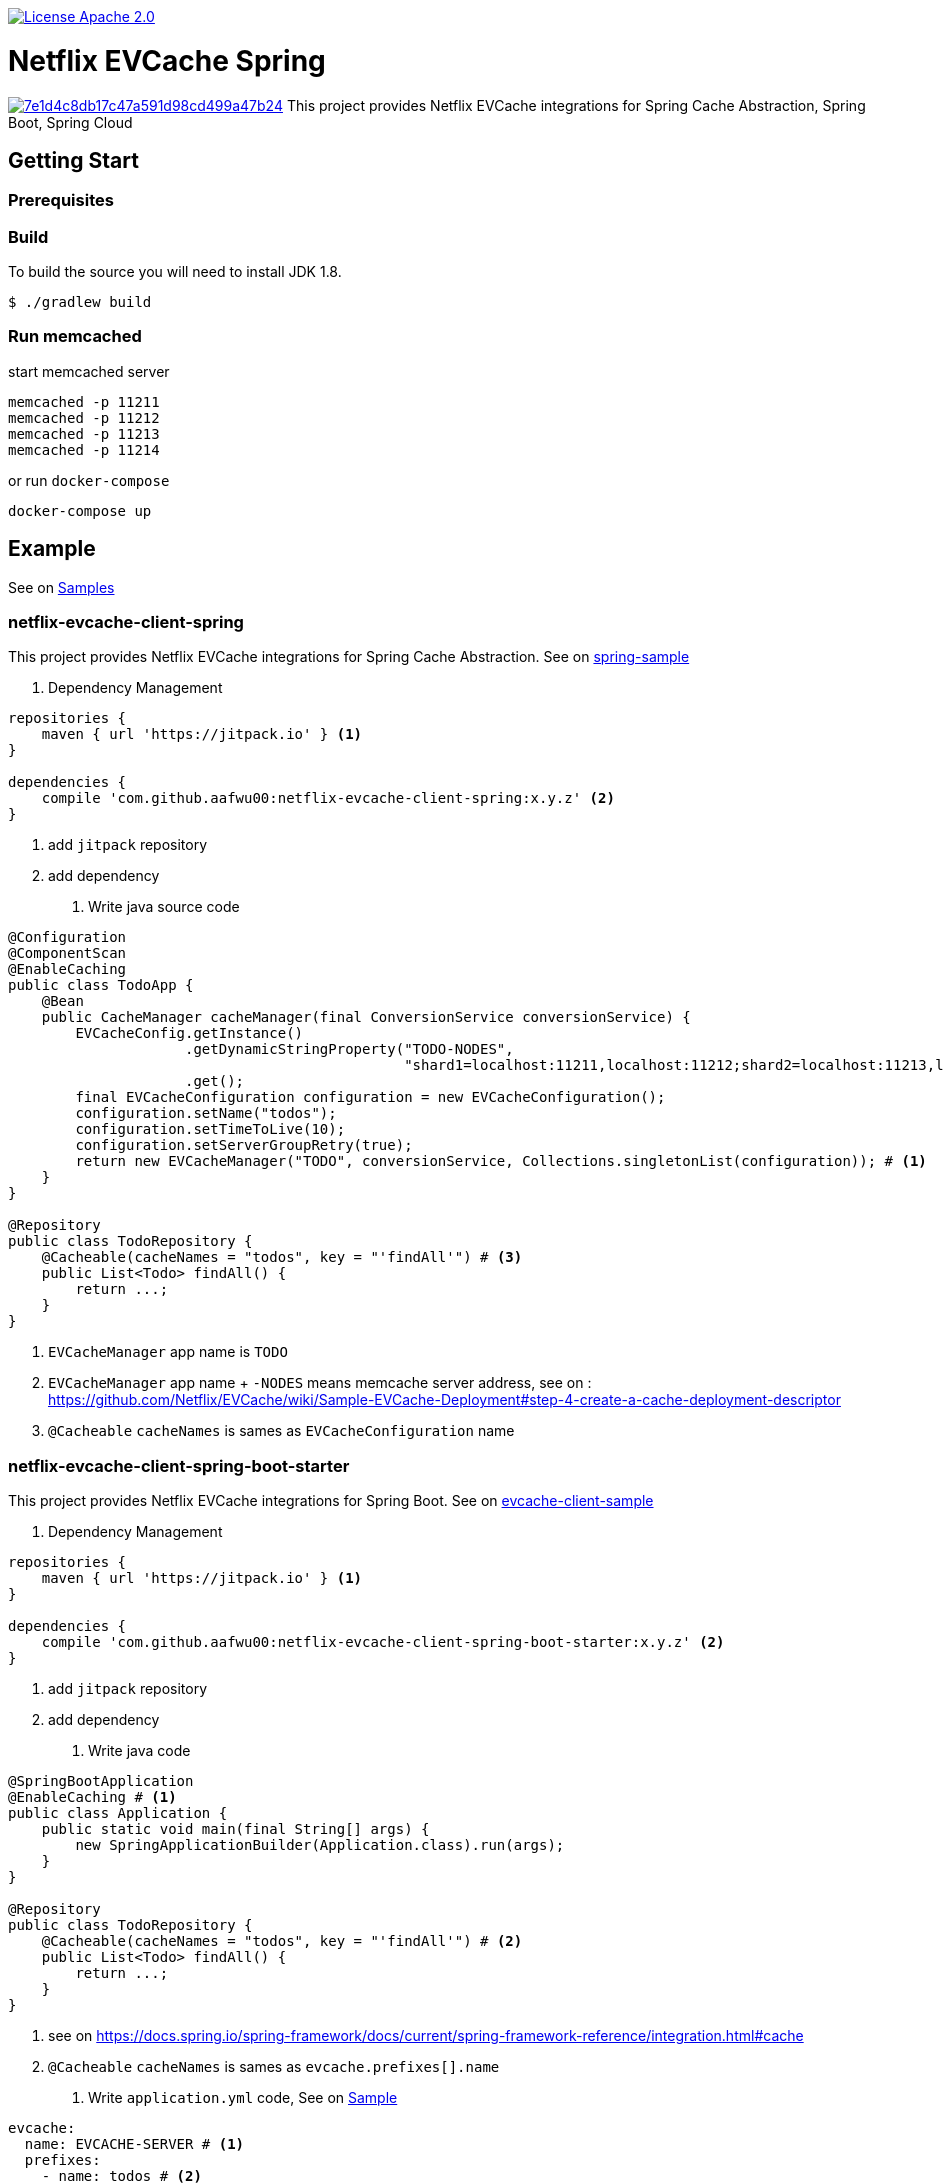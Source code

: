 image::https://img.shields.io/badge/License-Apache%202.0-blue.svg["License Apache 2.0", link="https://opensource.org/licenses/Apache-2.0"]

= Netflix EVCache Spring

image:https://api.codacy.com/project/badge/Grade/7e1d4c8db17c47a591d98cd499a47b24[link="https://www.codacy.com/app/aafwu00/netflix-evcache-spring?utm_source=github.com&utm_medium=referral&utm_content=aafwu00/netflix-evcache-spring&utm_campaign=badger"]
This project provides Netflix EVCache integrations for Spring Cache Abstraction, Spring Boot, Spring Cloud

== Getting Start

=== Prerequisites

=== Build
:jdkversion: 1.8

To build the source you will need to install JDK {jdkversion}.

----
$ ./gradlew build
----

=== Run memcached

start memcached server

[source,shell]
----
memcached -p 11211
memcached -p 11212
memcached -p 11213
memcached -p 11214
----

or run `docker-compose`

[source,shell]
----
docker-compose up
----

== Example

See on link:samples[Samples]

=== netflix-evcache-client-spring

This project provides Netflix EVCache integrations for Spring Cache Abstraction.
See on link:samples/spring-sample[spring-sample]

1. Dependency Management

[source,gradle]
----
repositories {
    maven { url 'https://jitpack.io' } <1>
}

dependencies {
    compile 'com.github.aafwu00:netflix-evcache-client-spring:x.y.z' <2>
}
----
<1> add `jitpack` repository
<2> add dependency

2. Write java source code

[source,java]
----
@Configuration
@ComponentScan
@EnableCaching
public class TodoApp {
    @Bean
    public CacheManager cacheManager(final ConversionService conversionService) {
        EVCacheConfig.getInstance()
                     .getDynamicStringProperty("TODO-NODES",
                                               "shard1=localhost:11211,localhost:11212;shard2=localhost:11213,localhost:11214") # <2>
                     .get();
        final EVCacheConfiguration configuration = new EVCacheConfiguration();
        configuration.setName("todos");
        configuration.setTimeToLive(10);
        configuration.setServerGroupRetry(true);
        return new EVCacheManager("TODO", conversionService, Collections.singletonList(configuration)); # <1>
    }
}

@Repository
public class TodoRepository {
    @Cacheable(cacheNames = "todos", key = "'findAll'") # <3>
    public List<Todo> findAll() {
        return ...;
    }
}
----
<1> `EVCacheManager` app name is `TODO`
<2> `EVCacheManager` app name + `-NODES` means memcache server address, see on : https://github.com/Netflix/EVCache/wiki/Sample-EVCache-Deployment#step-4-create-a-cache-deployment-descriptor
<3> `@Cacheable` `cacheNames` is sames as `EVCacheConfiguration` name

=== netflix-evcache-client-spring-boot-starter

This project provides Netflix EVCache integrations for Spring Boot.
See on link:samples/evcache-client-sample[evcache-client-sample]

1. Dependency Management

[source,gradle]
----
repositories {
    maven { url 'https://jitpack.io' } <1>
}

dependencies {
    compile 'com.github.aafwu00:netflix-evcache-client-spring-boot-starter:x.y.z' <2>
}
----
<1> add `jitpack` repository
<2> add dependency

2. Write java code

[source,java]
----
@SpringBootApplication
@EnableCaching # <1>
public class Application {
    public static void main(final String[] args) {
        new SpringApplicationBuilder(Application.class).run(args);
    }
}

@Repository
public class TodoRepository {
    @Cacheable(cacheNames = "todos", key = "'findAll'") # <2>
    public List<Todo> findAll() {
        return ...;
    }
}
----
<1> see on https://docs.spring.io/spring-framework/docs/current/spring-framework-reference/integration.html#cache
<2> `@Cacheable` `cacheNames` is sames as `evcache.prefixes[].name`

3. Write `application.yml` code, See on link:samples/evcache-client-sample/src/main/resources/config/application.yml[Sample]

[source,yml]
----
evcache:
  name: EVCACHE-SERVER # <1>
  prefixes:
    - name: todos # <2>
      enable-exception-throwing: false

EVCACHE-SERVER-NODES: shard1=localhost:11211,localhost:11212;shard2=localhost:11213,localhost:11214
----
<1> EVCache App Name
<2> EVCache cache name, cache prefix same as `@Cacheable` `cacheNames`
<3> `evcache.name` + `-NODES` means memcache server address, see on : https://github.com/Netflix/EVCache/wiki/Sample-EVCache-Deployment#step-4-create-a-cache-deployment-descriptor

IMPORTANT: `spring.cache.type` value is exists, evcache will be ignored


.Table Eureka Client Properties
|===
| Name | Default | Description

| evcache.enabled
| true
|

| evcache.name
|
| Name of the EVCache App cluster, Recommend Upper Case

| evcache.prefix[].name
|
| Cache name, Cache Prefix Key, Don't contain colon(:) character

| evcache.prefix[].timeToLive
| 900
| Default Time To Live(TTL), Seconds

| evcache.prefix[].allowNullValues
| true
| Whether to allow for `null` values

| evcache.prefix[].serverGroupRetry
| true
| Retry across Server Group for cache misses and exceptions

| evcache.prefix[].enableExceptionThrowing
| true
| Exceptions are not propagated and null values are returned

| evcache.metrics.enabled
| true
| Spring Boot Metrics for EVCache

|===

See also: https://github.com/Netflix/EVCache/wiki/Configuring-EVCache-Client

=== netflix-evcache-server-spring-cloud-starter

This project is not an original `EVCar`(`EVCache` + `Sidecar`). EVCache Server created by Netflix.
`EVCar` is not released at this time, so I combined the functions of `Eureka` + `Sidecar`.
You can find some hints about the function of `EVCar` below.

Hint on: https://github.com/Netflix/EVCache/issues/49 and https://github.com/Netflix/EVCache/tree/nflx-specific/evcar

Example EVCache Server, See on link:samples/evcache-server-sample[evcache-server-sample]

1. Start Eureka Server
See on link:samples/eureka-server-sample[eureka-server-sample]

2. Dependency Management

[source,gradle]
----
repositories {
    maven { url 'https://jitpack.io' } <1>
}

dependencies {
    compile 'com.github.aafwu00:netflix-evcache-server-spring-cloud-starter:x.y.z' <2>
}
----
<1> add `jitpack` repository
<2> add dependency

3. Write java source code

[source,java]
----
@SpringBootApplication
@EnableEVCacheServer # <1>
public class Application {
    public static void main(final String[] args) {
        new SpringApplicationBuilder(Application.class).run(args);
    }
}
----
<1> Using `@EnableEVCacheServer` annotation, that's all

4. Write `application.yml` code, See on link:samples/evcache-server-sample/src/main/resources/config/application.yml[Sample]

[source,yml]
----
spring:
  application:
    name: EVCACHE-SERVER # <1>

eureka:
  client:
    serviceUrl:
      defaultZone: http://localhost:8761/eureka/ # <2>

evcache:
  server:
    port: 11211 # <3>
    group: shard1 # <4>
----
<1> EVCache Server App Name
<2> see on http://cloud.spring.io/spring-cloud-static/spring-cloud-netflix/1.4.0.RELEASE/multi/multi__service_discovery_eureka_clients.html#_registering_with_eureka
<3> memcached server port
<4> evcache server group, shard name of replica set

.Table Eureka Server Properties
|===
| Name | Default | Description

| evcache.server.enabled
| true
|

| evcache.server.hostname
|
| Hostname of Memcached Or Rend, If blank using localhost

| evcache.server.port
| 11211
| Default Port of Memcached Or Rend

| evcache.server.group
| Default
| Server Group Name, shard name

| evcache.server.health.eureka.enabled
| true
| Eureka Health Check for Memcached

| evcache.server.metrics.enabled
| true
| Spring Boot Metrics for Memcached

| evcache.server.health.memcached.enabled
| true
| Spring Boot Health Check for Memcached

|===

=== netflix-evcache-client-spring-cloud-starter

This project provides Netflix EVCache And Eureka integrations for Spring Cloud.
see link:samples/evcache-client-sample[evcache-client-sample]

1. Run evcache server.
See on <<netflix-evcache-server-spring-cloud-starter>>

2. Dependency Management

[source,gradle]
----
repositories {
    maven { url 'https://jitpack.io' } <1>
}

dependencies {
    compile 'com.github.aafwu00:netflix-evcache-client-spring-cloud-starter:x.y.z' <2>
}
----
<1> add `jitpack` repository
<2> add dependency

3. Write java code

[source,java]
----
@SpringBootApplication
@EnableDiscoveryClient # <1>
@EnableCaching # <2>
public class Application {
    public static void main(final String[] args) {
        new SpringApplicationBuilder(Application.class).run(args);
    }
}
----
<1> see on http://cloud.spring.io/spring-cloud-static/spring-cloud-netflix/1.4.0.RELEASE/multi/multi__service_discovery_eureka_clients.html#_registering_with_eureka
<2> see on https://docs.spring.io/spring-framework/docs/current/spring-framework-reference/integration.html#cache

4. Write `application.yml` code, See on link:samples/evcache-eureka-client-sample/src/main/resources/config/application.yml[Sample]

[source,yml]
----
eureka:
  client:
    serviceUrl:
      defaultZone: http://localhost:8761/eureka/ # <1>

evcache:
  name: EVCACHE-SERVER # <2>
  prefixes:
    - name: todos # <3>
      timeToLive: 5
      server-group-retry: true
----
<1> see on http://cloud.spring.io/spring-cloud-static/spring-cloud-netflix/1.4.0.RELEASE/multi/multi__service_discovery_eureka_clients.html#_registering_with_eureka
<2> EVCache Server App Name(`spring.application.name`)
<3> EVCache cache name, cache prefix same as `@Cacheable` `cacheNames

IMPORTANT: `spring.cache.type` value is exists, evcache will be ignored

== Contributing

Please read link:CONTRIBUTING.md[CONTRIBUTING.md] for details on our code of conduct, and the process for submitting pull requests to us.

== Versioning

We use http://semver.org/[SemVer] for versioning. For the versions available, see the https://github.com/aafwu00/netflix-evcache-spring/tag)[tags on this repository].

== Authors

* **Taeho Kim** - *Initial work* - https://github.com/aafwu00[aafwu00]

== License

This project is licensed under the Apache License 2.0 - see the link:LICENSE[LICENSE] file for details

== Acknowledgments

* https://github.com/Netflix/EVCache[EVCache]
* https://github.com/Netflix/EVCache/tree/nflx-specific/evcar[evcar]
* https://github.com/Netflix/eureka[Eureka]
* https://github.com/spring-projects/spring-boot[Spring Boot]
* https://github.com/spring-cloud/spring-cloud-netflix[Spring Cloud Netflix]
* http://nebula-plugins.github.io[Gradle Nebula Plugins]
